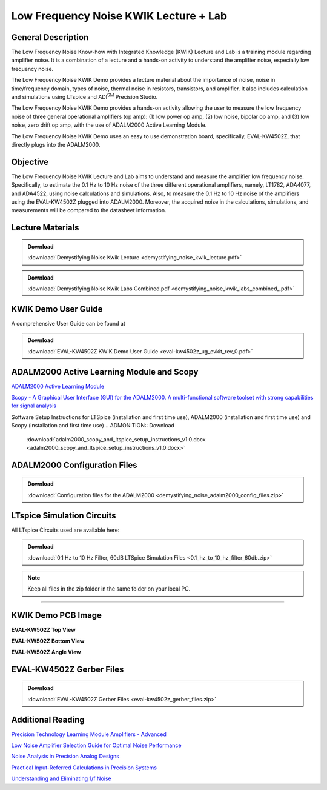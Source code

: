 Low Frequency Noise KWIK Lecture + Lab
======================================

General Description
-------------------

The Low Frequency Noise Know-how with Integrated Knowledge (KWIK) Lecture and Lab is a training module regarding amplifier noise. It is a combination of a lecture and a hands-on activity to understand the amplifier noise, especially low frequency noise.

The Low Frequency Noise KWIK Demo provides a lecture material about the importance of noise, noise in time/frequency domain, types of noise, thermal noise in resistors, transistors, and amplifier. It also includes calculation and simulations using LTspice and ADI\ :sup:`SM` Precision Studio.

The Low Frequency Noise KWIK Demo provides a hands-on activity allowing the user to measure the low frequency noise of three general operational amplifiers (op amp): (1) low power op amp, (2) low noise, bipolar op amp, and (3) low noise, zero drift op amp, with the use of ADALM2000 Active Learning Module.

The Low Frequency Noise KWIK Demo uses an easy to use demonstration board, specifically, EVAL-KW4502Z, that directly plugs into the ADALM2000.

Objective
---------

The Low Frequency Noise KWIK Lecture and Lab aims to understand and measure the amplifier low frequency noise. Specifically, to estimate the 0.1 Hz to 10 Hz noise of the three different operational amplifiers, namely, LT1782, ADA4077, and ADA4522, using noise calculations and simulations. Also, to measure the 0.1 Hz to 10 Hz noise of the amplifiers using the EVAL-KW4502Z plugged into ADALM2000. Moreover, the acquired noise in the calculations, simulations, and measurements will be compared to the datasheet information.

Lecture Materials
-----------------

.. ADMONITION:: Download

   :download:`Demystifying Noise Kwik Lecture <demystifying_noise_kwik_lecture.pdf>`

.. ADMONITION:: Download

   :download:`Demystifying Noise Kwik Labs Combined.pdf <demystifying_noise_kwik_labs_combined_.pdf>`

KWIK Demo User Guide
--------------------

A comprehensive User Guide can be found at |EVAL-KW4502Z KWIK Demo User Guide|

.. ADMONITION:: Download

   :download:`EVAL-KW4502Z KWIK Demo User Guide <eval-kw4502z_ug_evkit_rev_0.pdf>`


ADALM2000 Active Learning Module and Scopy
------------------------------------------

`ADALM2000 Active Learning Module <https://www.analog.com/en/resources/evaluation-hardware-and-software/evaluation-boards-kits/adalm2000.html>`__

`Scopy - A Graphical User Interface (GUI) for the ADALM2000. A multi-functional software toolset with strong capabilities for signal analysis </university/tools/m2k/scopy/>`__

Software Setup Instructions for LTSpice (installation and first time use), ADALM2000 (installation and first time use) and Scopy (installation and first time use)
.. ADMONITION:: Download

   :download:`adalm2000_scopy_and_ltspice_setup_instructions_v1.0.docx <adalm2000_scopy_and_ltspice_setup_instructions_v1.0.docx>`


ADALM2000 Configuration Files
-----------------------------

.. ADMONITION:: Download

   :download:`Configuration files for the ADALM2000 <demystifying_noise_adalm2000_config_files.zip>`

LTspice Simulation Circuits
---------------------------

All LTspice Circuits used are available here:

.. ADMONITION:: Download

   :download:`0.1 Hz to 10 Hz Filter, 60dB LTSpice Simulation Files <0.1_hz_to_10_hz_filter_60db.zip>`

.. NOTE::
   Keep all files in the zip folder in the same folder on your local PC.

--------------

KWIK Demo PCB Image
-------------------

**EVAL-KW502Z Top View**

|eval-kw4502z_top.jpg|

**EVAL-KW502Z Bottom View**

|eval-kw4502z_bottom.jpg|

**EVAL-KW502Z Angle View**

|eval-kw4502z_angle.jpg|


EVAL-KW4502Z Gerber Files
-------------------------

.. ADMONITION:: Download

   :download:`EVAL-KW4502Z Gerber Files <eval-kw4502z_gerber_files.zip>`

Additional Reading
------------------

`Precision Technology Learning Module Amplifiers - Advanced <https://ez.analog.com/amplifiers/w/documents/32480/amplifiers---advanced>`__

`Low Noise Amplifier Selection Guide for Optimal Noise Performance <https://www.analog.com/en/resources/app-notes/an-940.html>`__

`Noise Analysis in Precision Analog Designs <https://www.analog.com/en/resources/media-center/videos/5201716142001.html>`__

`Practical Input-Referred Calculations in Precision Systems <https://www.analog.com/en/resources/analog-dialogue/articles/practical-input-referred-calculations-in-precision-systems.html>`__

`Understanding and Eliminating 1/f Noise <https://www.analog.com/en/resources/analog-dialogue/articles/understanding-and-eliminating-1-f-noise.html>`__


.. |EVAL-KW4502Z KWIK Demo User Guide| image:: eval-kw4502z_ug_evkit_rev_0.pdf

.. |Software Setup Instructions for LTSpice (installation and first time use), ADALM2000 (installation and first time use) and Scopy (installation and first time use)| image:: adalm2000_scopy_and_ltspice_setup_instructions_v1.0.docx
.. |demystifying_noise_adalm2000_config_files.zip| image:: demystifying_noise_adalm2000_config_files.zip
.. |0.1 Hz to 10 Hz Filter, 60dB LTSpice Simulation Files| image:: 0.1_hz_to_10_hz_filter_60db.zip
.. |eval-kw4502z_top.jpg| image:: eval-kw4502z_top.jpg
   :width: 400px
.. |eval-kw4502z_bottom.jpg| image:: eval-kw4502z_bottom.jpg
   :width: 400px
.. |eval-kw4502z_angle.jpg| image:: eval-kw4502z_angle.jpg
   :width: 400px
.. |EVAL-KW4502Z Gerber Files| image:: eval-kw4502z_gerber_files.zip